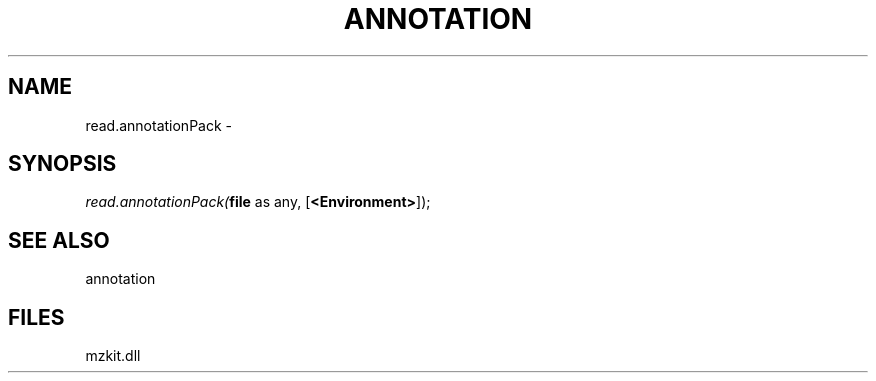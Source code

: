 .\" man page create by R# package system.
.TH ANNOTATION 1 2000-Jan "read.annotationPack" "read.annotationPack"
.SH NAME
read.annotationPack \- 
.SH SYNOPSIS
\fIread.annotationPack(\fBfile\fR as any, 
[\fB<Environment>\fR]);\fR
.SH SEE ALSO
annotation
.SH FILES
.PP
mzkit.dll
.PP

